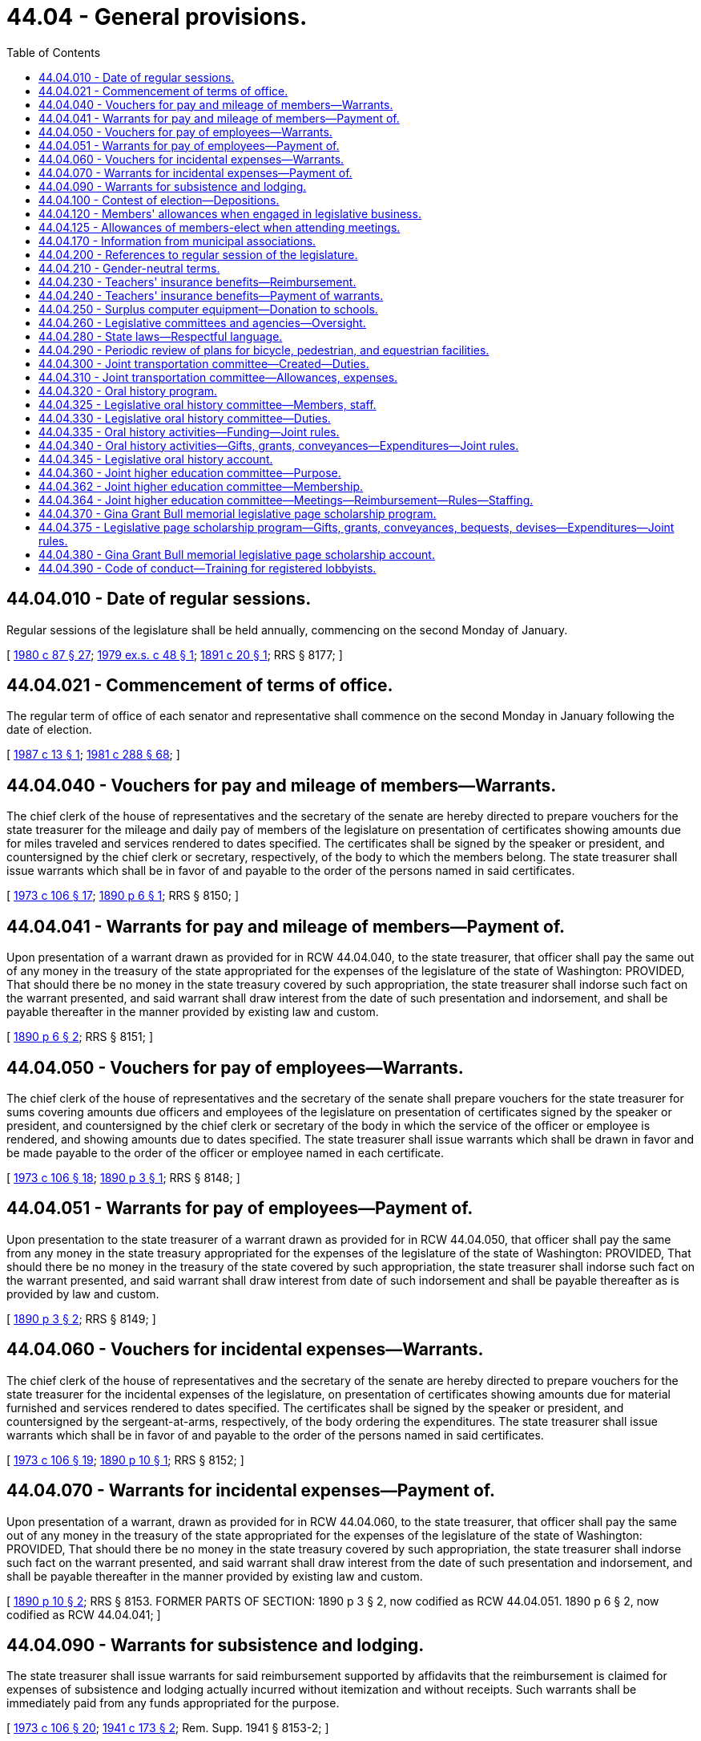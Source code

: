 = 44.04 - General provisions.
:toc:

== 44.04.010 - Date of regular sessions.
Regular sessions of the legislature shall be held annually, commencing on the second Monday of January.

[ http://leg.wa.gov/CodeReviser/documents/sessionlaw/1980c87.pdf?cite=1980%20c%2087%20§%2027[1980 c 87 § 27]; http://leg.wa.gov/CodeReviser/documents/sessionlaw/1979ex1c48.pdf?cite=1979%20ex.s.%20c%2048%20§%201[1979 ex.s. c 48 § 1]; http://leg.wa.gov/CodeReviser/documents/sessionlaw/1891c20.pdf?cite=1891%20c%2020%20§%201[1891 c 20 § 1]; RRS § 8177; ]

== 44.04.021 - Commencement of terms of office.
The regular term of office of each senator and representative shall commence on the second Monday in January following the date of election.

[ http://leg.wa.gov/CodeReviser/documents/sessionlaw/1987c13.pdf?cite=1987%20c%2013%20§%201[1987 c 13 § 1]; http://leg.wa.gov/CodeReviser/documents/sessionlaw/1981c288.pdf?cite=1981%20c%20288%20§%2068[1981 c 288 § 68]; ]

== 44.04.040 - Vouchers for pay and mileage of members—Warrants.
The chief clerk of the house of representatives and the secretary of the senate are hereby directed to prepare vouchers for the state treasurer for the mileage and daily pay of members of the legislature on presentation of certificates showing amounts due for miles traveled and services rendered to dates specified. The certificates shall be signed by the speaker or president, and countersigned by the chief clerk or secretary, respectively, of the body to which the members belong. The state treasurer shall issue warrants which shall be in favor of and payable to the order of the persons named in said certificates.

[ http://leg.wa.gov/CodeReviser/documents/sessionlaw/1973c106.pdf?cite=1973%20c%20106%20§%2017[1973 c 106 § 17]; http://leg.wa.gov/CodeReviser/documents/sessionlaw/1890c6.pdf?cite=1890%20p%206%20§%201[1890 p 6 § 1]; RRS § 8150; ]

== 44.04.041 - Warrants for pay and mileage of members—Payment of.
Upon presentation of a warrant drawn as provided for in RCW 44.04.040, to the state treasurer, that officer shall pay the same out of any money in the treasury of the state appropriated for the expenses of the legislature of the state of Washington: PROVIDED, That should there be no money in the state treasury covered by such appropriation, the state treasurer shall indorse such fact on the warrant presented, and said warrant shall draw interest from the date of such presentation and indorsement, and shall be payable thereafter in the manner provided by existing law and custom.

[ http://leg.wa.gov/CodeReviser/documents/sessionlaw/1890c6.pdf?cite=1890%20p%206%20§%202[1890 p 6 § 2]; RRS § 8151; ]

== 44.04.050 - Vouchers for pay of employees—Warrants.
The chief clerk of the house of representatives and the secretary of the senate shall prepare vouchers for the state treasurer for sums covering amounts due officers and employees of the legislature on presentation of certificates signed by the speaker or president, and countersigned by the chief clerk or secretary of the body in which the service of the officer or employee is rendered, and showing amounts due to dates specified. The state treasurer shall issue warrants which shall be drawn in favor and be made payable to the order of the officer or employee named in each certificate.

[ http://leg.wa.gov/CodeReviser/documents/sessionlaw/1973c106.pdf?cite=1973%20c%20106%20§%2018[1973 c 106 § 18]; http://leg.wa.gov/CodeReviser/documents/sessionlaw/1890c3.pdf?cite=1890%20p%203%20§%201[1890 p 3 § 1]; RRS § 8148; ]

== 44.04.051 - Warrants for pay of employees—Payment of.
Upon presentation to the state treasurer of a warrant drawn as provided for in RCW 44.04.050, that officer shall pay the same from any money in the state treasury appropriated for the expenses of the legislature of the state of Washington: PROVIDED, That should there be no money in the treasury of the state covered by such appropriation, the state treasurer shall indorse such fact on the warrant presented, and said warrant shall draw interest from date of such indorsement and shall be payable thereafter as is provided by law and custom.

[ http://leg.wa.gov/CodeReviser/documents/sessionlaw/1890c3.pdf?cite=1890%20p%203%20§%202[1890 p 3 § 2]; RRS § 8149; ]

== 44.04.060 - Vouchers for incidental expenses—Warrants.
The chief clerk of the house of representatives and the secretary of the senate are hereby directed to prepare vouchers for the state treasurer for the incidental expenses of the legislature, on presentation of certificates showing amounts due for material furnished and services rendered to dates specified. The certificates shall be signed by the speaker or president, and countersigned by the sergeant-at-arms, respectively, of the body ordering the expenditures. The state treasurer shall issue warrants which shall be in favor of and payable to the order of the persons named in said certificates.

[ http://leg.wa.gov/CodeReviser/documents/sessionlaw/1973c106.pdf?cite=1973%20c%20106%20§%2019[1973 c 106 § 19]; http://leg.wa.gov/CodeReviser/documents/sessionlaw/1890c10.pdf?cite=1890%20p%2010%20§%201[1890 p 10 § 1]; RRS § 8152; ]

== 44.04.070 - Warrants for incidental expenses—Payment of.
Upon presentation of a warrant, drawn as provided for in RCW 44.04.060, to the state treasurer, that officer shall pay the same out of any money in the treasury of the state appropriated for the expenses of the legislature of the state of Washington: PROVIDED, That should there be no money in the state treasury covered by such appropriation, the state treasurer shall indorse such fact on the warrant presented, and said warrant shall draw interest from the date of such presentation and indorsement, and shall be payable thereafter in the manner provided by existing law and custom.

[ http://leg.wa.gov/CodeReviser/documents/sessionlaw/1890c10.pdf?cite=1890%20p%2010%20§%202[1890 p 10 § 2]; RRS § 8153. FORMER PARTS OF SECTION:  1890 p 3 § 2, now codified as RCW  44.04.051.  1890 p 6 § 2, now codified as RCW  44.04.041; ]

== 44.04.090 - Warrants for subsistence and lodging.
The state treasurer shall issue warrants for said reimbursement supported by affidavits that the reimbursement is claimed for expenses of subsistence and lodging actually incurred without itemization and without receipts. Such warrants shall be immediately paid from any funds appropriated for the purpose.

[ http://leg.wa.gov/CodeReviser/documents/sessionlaw/1973c106.pdf?cite=1973%20c%20106%20§%2020[1973 c 106 § 20]; http://leg.wa.gov/CodeReviser/documents/sessionlaw/1941c173.pdf?cite=1941%20c%20173%20§%202[1941 c 173 § 2]; Rem. Supp. 1941 § 8153-2; ]

== 44.04.100 - Contest of election—Depositions.
Any person desiring to contest the election of any member of the legislature, may, at any time after the presumptive election of such member and before the convening of the ensuing regular session of the legislature, have the testimony of witnesses, to be used in support of such contest, taken and perpetuated, by serving not less than three days' written notice upon the member whose election he or she desires to contest, of his or her intention to institute such contest and that he or she desires to take the testimony of certain witnesses named in such notice, at a time and place named therein, before a notary public duly commissioned and qualified and residing in the county where the presumptive member resides, giving the name of such notary public, which deposition shall be taken in the manner provided by law for the taking of depositions in civil actions in the superior court. The presumptive member of the legislature, whose election is to be contested, shall have the right to appear, in person or by counsel, at the time and place named in the notice, and cross examine any witness produced and have such cross examination made a part of such deposition, and to produce witnesses and have their depositions taken for the purpose of sustaining his or her election. The notary public before whom such deposition is taken shall transmit such depositions to the presiding officer of the senate, or house of representatives, as the case may be, in which said contest is to be instituted, in the care of the secretary of state, at the state capitol, by registered mail, and it shall be the duty of the secretary of state upon the convening of the legislature to transmit said depositions, unopened, to the presiding officer of the senate, or the house of representatives, as the case may be, to whom it is addressed, and in case such contest is instituted said depositions may be opened and read in evidence in the manner provided by law for the opening and introduction of depositions in civil actions in the superior court.

[ http://lawfilesext.leg.wa.gov/biennium/2009-10/Pdf/Bills/Session%20Laws/Senate/5038.SL.pdf?cite=2009%20c%20549%20§%206001[2009 c 549 § 6001]; http://leg.wa.gov/CodeReviser/documents/sessionlaw/1927c205.pdf?cite=1927%20c%20205%20§%201[1927 c 205 § 1]; RRS § 8162-1; Code 1881 §§ 3125-3139; ]

== 44.04.120 - Members' allowances when engaged in legislative business.
Each member of the senate or house of representatives when serving on official legislative business shall be entitled to receive, in lieu of per diem or any other payment, for each day or major portion thereof in which he or she is actually engaged in legislative business or business of the committee, commission, or council, notwithstanding any laws to the contrary, an allowance in an amount fixed by the secretary of the senate and chief clerk of the house, respectively, in accordance with applicable rules and resolutions of each body. Such allowance shall be reasonably calculated to reimburse expenses, exclusive of mileage, which are ordinary and necessary in the conduct of legislative business, recognizing cost variances which are encountered in different locales. The allowance authorized shall not exceed the greater of forty-four dollars per day or the maximum daily amount determined under RCW 43.03.050, as now or hereafter amended. In addition, a mileage allowance shall be paid at the rate per mile provided for in RCW 43.03.060, as now or hereafter amended, when authorized by the house, committee, commission, or council of which he or she is a member and on the business of which he or she is engaged.

[ http://lawfilesext.leg.wa.gov/biennium/2009-10/Pdf/Bills/Session%20Laws/Senate/5038.SL.pdf?cite=2009%20c%20549%20§%206002[2009 c 549 § 6002]; http://leg.wa.gov/CodeReviser/documents/sessionlaw/1985c3.pdf?cite=1985%20c%203%20§%201[1985 c 3 § 1]; http://leg.wa.gov/CodeReviser/documents/sessionlaw/1979ex1c255.pdf?cite=1979%20ex.s.%20c%20255%20§%203[1979 ex.s. c 255 § 3]; http://leg.wa.gov/CodeReviser/documents/sessionlaw/1974ex1c157.pdf?cite=1974%20ex.s.%20c%20157%20§%202[1974 ex.s. c 157 § 2]; http://leg.wa.gov/CodeReviser/documents/sessionlaw/1973ex1c197.pdf?cite=1973%201st%20ex.s.%20c%20197%20§%205[1973 1st ex.s. c 197 § 5]; http://leg.wa.gov/CodeReviser/documents/sessionlaw/1967ex1c112.pdf?cite=1967%20ex.s.%20c%20112%20§%204[1967 ex.s. c 112 § 4]; http://leg.wa.gov/CodeReviser/documents/sessionlaw/1963ex1c7.pdf?cite=1963%20ex.s.%20c%207%20§%201[1963 ex.s. c 7 § 1]; http://leg.wa.gov/CodeReviser/documents/sessionlaw/1959ex1c10.pdf?cite=1959%20ex.s.%20c%2010%20§%201[1959 ex.s. c 10 § 1]; ]

== 44.04.125 - Allowances of members-elect when attending meetings.
Each member-elect of the senate or house of representatives who attends any meeting of the legislature or any of its committees, upon the invitation of the committee on rules of his or her respective house, shall be entitled to receive per diem, mileage, and incidental expense allowances at the rates prescribed in chapter 44.04 RCW, as now or hereafter amended.

[ http://leg.wa.gov/CodeReviser/documents/sessionlaw/1975ex1c185.pdf?cite=1975%201st%20ex.s.%20c%20185%20§%201[1975 1st ex.s. c 185 § 1]; ]

== 44.04.170 - Information from municipal associations.
It shall be the duty of each association of municipal corporations or municipal officers, which is recognized by law and utilized as an official agency for the coordination of the policies and/or administrative programs of municipal corporations, to submit biennially, or oftener as necessary, to the governor and to the legislature the joint recommendations of such participating municipalities regarding changes which would affect the efficiency of such municipal corporations. Such associations shall include but shall not be limited to the Washington state association of fire commissioners and the Washington state school directors' association.

[ http://lawfilesext.leg.wa.gov/biennium/2007-08/Pdf/Bills/Session%20Laws/Senate/5231-S.SL.pdf?cite=2007%20c%2031%20§%207[2007 c 31 § 7]; http://lawfilesext.leg.wa.gov/biennium/1999-00/Pdf/Bills/Session%20Laws/House/1264.SL.pdf?cite=1999%20c%20153%20§%2059[1999 c 153 § 59]; http://leg.wa.gov/CodeReviser/documents/sessionlaw/1970ex1c69.pdf?cite=1970%20ex.s.%20c%2069%20§%202[1970 ex.s. c 69 § 2]; ]

== 44.04.200 - References to regular session of the legislature.
After June 12, 1980, all references in the Revised Code of Washington to a regular session of the legislature mean a regular session during an odd- or even-numbered year unless the context clearly requires otherwise.

[ http://leg.wa.gov/CodeReviser/documents/sessionlaw/1980c87.pdf?cite=1980%20c%2087%20§%201[1980 c 87 § 1]; ]

== 44.04.210 - Gender-neutral terms.
. All statutes, memorials, and resolutions enacted, adopted, or amended by the legislature after July 1, 1983, shall be written in gender-neutral terms unless a specification of gender is intended.

. No statute, memorial, or resolution is invalid because it does not comply with this section.

[ http://leg.wa.gov/CodeReviser/documents/sessionlaw/1983c20.pdf?cite=1983%20c%2020%20§%203[1983 c 20 § 3]; ]

== 44.04.230 - Teachers' insurance benefits—Reimbursement.
The chief clerk of the house of representatives and the secretary of the senate shall prepare vouchers for the state treasurer for sums covering amounts due a school district for any teacher who is on a leave of absence as a legislator, and who has chosen to continue insurance benefits provided by the school district, in lieu of insurance benefits provided to that legislator as a state employee. The amount of reimbursement due the school district is for the actual cost of continuing benefits, but may not exceed the cost of the insurance benefits package that would otherwise be provided through the health care authority.

[ http://lawfilesext.leg.wa.gov/biennium/1997-98/Pdf/Bills/Session%20Laws/House/1971-S.SL.pdf?cite=1998%20c%2062%20§%201[1998 c 62 § 1]; ]

== 44.04.240 - Teachers' insurance benefits—Payment of warrants.
Upon presentation to the state treasurer of a warrant issued by the treasurer and drawn for the purposes under RCW 44.04.230, the treasurer shall pay the amount necessary from appropriated funds. If sufficient funds have not been appropriated, the treasurer shall endorse the warrant and the warrant draws interest from the date of the endorsement until paid.

[ http://lawfilesext.leg.wa.gov/biennium/1997-98/Pdf/Bills/Session%20Laws/House/1971-S.SL.pdf?cite=1998%20c%2062%20§%203[1998 c 62 § 3]; ]

== 44.04.250 - Surplus computer equipment—Donation to schools.
The chief clerk of the house of representatives may authorize surplus computers and computer-related equipment owned by the house, the secretary of the senate may authorize surplus computers and computer-related equipment owned by the senate, and the directors of legislative agencies may authorize surplus computers and computer-related equipment owned by his or her respective agency, to be donated to school districts and educational service districts. This section shall not be construed to limit the discretion of the legislature regarding disposal of its surplus property.

[ http://lawfilesext.leg.wa.gov/biennium/1999-00/Pdf/Bills/Session%20Laws/Senate/5175-S.SL.pdf?cite=1999%20c%20186%20§%202[1999 c 186 § 2]; ]

== 44.04.260 - Legislative committees and agencies—Oversight.
The joint legislative audit and review committee, the joint transportation committee, the select committee on pension policy, the legislative evaluation and accountability program committee, the office of legislative support services, the joint higher education committee, and the *joint legislative systems committee are subject to such operational policies, procedures, and oversight as are deemed necessary by the facilities and operations committee of the senate and the executive rules committee of the house of representatives to ensure operational adequacy of the agencies of the legislative branch. As used in this section, "operational policies, procedures, and oversight" includes the development process of biennial budgets, contracting procedures, personnel policies, and compensation plans, selection of a chief administrator, facilities, and expenditures. This section does not grant oversight authority to the facilities and operations committee of the senate over any standing committee of the house of representatives or oversight authority to the executive rules committee of the house of representatives over any standing committee of the senate.

[ http://lawfilesext.leg.wa.gov/biennium/2011-12/Pdf/Bills/Session%20Laws/House/2483-S2.SL.pdf?cite=2012%20c%20229%20§%20204[2012 c 229 § 204]; http://lawfilesext.leg.wa.gov/biennium/2011-12/Pdf/Bills/Session%20Laws/House/2705.SL.pdf?cite=2012%20c%20113%20§%206[2012 c 113 § 6]; http://lawfilesext.leg.wa.gov/biennium/2005-06/Pdf/Bills/Session%20Laws/Senate/5513.SL.pdf?cite=2005%20c%20319%20§%20112[2005 c 319 § 112]; http://lawfilesext.leg.wa.gov/biennium/2003-04/Pdf/Bills/Session%20Laws/House/1204-S.SL.pdf?cite=2003%20c%20295%20§%2012[2003 c 295 § 12]; http://lawfilesext.leg.wa.gov/biennium/2001-02/Pdf/Bills/Session%20Laws/House/1391-S.SL.pdf?cite=2001%20c%20259%20§%201[2001 c 259 § 1]; ]

== 44.04.280 - State laws—Respectful language.
. The legislature recognizes that language used in reference to individuals with disabilities shapes and reflects society's attitudes towards people with disabilities. Many of the terms currently used diminish the humanity and natural condition of having a disability. Certain terms are demeaning and create an invisible barrier to inclusion as equal community members. The legislature finds it necessary to clarify preferred language for new and revised laws by requiring the use of terminology that puts the person before the disability.

. [Empty]
.. The code reviser is directed to avoid all references to: Disabled, developmentally disabled, mentally disabled, mentally ill, mentally retarded, handicapped, cripple, and crippled, in any new statute, memorial, or resolution, and to change such references in any existing statute, memorial, or resolution as sections including these references are otherwise amended by law.

.. The code reviser is directed to replace terms referenced in (a) of this subsection as appropriate with the following revised terminology: "Individuals with disabilities," "individuals with developmental disabilities," "individuals with mental illness," and "individuals with intellectual disabilities."

. No statute, memorial, or resolution is invalid because it does not comply with this section.

. The replacement of outmoded terminology with more appropriate references may not be construed as changing the application of any provision of this code to any person.

[ http://lawfilesext.leg.wa.gov/biennium/2009-10/Pdf/Bills/Session%20Laws/House/2490.SL.pdf?cite=2010%20c%2094%20§%202[2010 c 94 § 2]; http://lawfilesext.leg.wa.gov/biennium/2009-10/Pdf/Bills/Session%20Laws/House/1835.SL.pdf?cite=2009%20c%20377%20§%201[2009 c 377 § 1]; http://lawfilesext.leg.wa.gov/biennium/2003-04/Pdf/Bills/Session%20Laws/House/2663.SL.pdf?cite=2004%20c%20175%20§%201[2004 c 175 § 1]; ]

== 44.04.290 - Periodic review of plans for bicycle, pedestrian, and equestrian facilities.
The house and senate transportation committees shall periodically review the six-year comprehensive plans submitted by cities and counties for expenditures for bicycle, pedestrian, and equestrian facilities prepared pursuant to RCW 35.77.010 and 36.81.121.

[ http://leg.wa.gov/CodeReviser/documents/sessionlaw/1977ex1c235.pdf?cite=1977%20ex.s.%20c%20235%20§%2012[1977 ex.s. c 235 § 12]; http://leg.wa.gov/CodeReviser/documents/sessionlaw/1975ex1c268.pdf?cite=1975%201st%20ex.s.%20c%20268%20§%202[1975 1st ex.s. c 268 § 2]; ]

== 44.04.300 - Joint transportation committee—Created—Duties.
The joint transportation committee is created. The executive committee of the joint committee consists of the chairs and ranking members of the house and senate transportation committees. The chairs of the house and senate transportation committees shall serve as cochairs of the joint committee. All members of the house and senate standing committees on transportation are eligible for membership of the joint committee and shall serve when appointed by the executive committee.

The joint transportation committee shall review and research transportation programs and issues in order to educate and promote the dissemination of transportation research to state and local government policymakers, including legislators and associated staff. All four members of the executive committee shall approve the annual work plan. Membership of the committee may vary depending on the subject matter of oversight and research projects. The committee may also make recommendations for functional or performance audits to the transportation performance audit board.

The executive committee shall adopt rules and procedures for its operations.

[ http://lawfilesext.leg.wa.gov/biennium/2005-06/Pdf/Bills/Session%20Laws/Senate/5513.SL.pdf?cite=2005%20c%20319%20§%2012[2005 c 319 § 12]; ]

== 44.04.310 - Joint transportation committee—Allowances, expenses.
The members of the joint transportation committee will receive allowances while attending meetings of the committee or subcommittees and while engaged in other authorized business of the committees as provided in RCW 44.04.120. Subject to RCW 44.04.260, all expenses incurred by the committee must be paid upon voucher forms as provided by the office of financial management and signed by the cochairs of the joint committee, or their authorized designees, and the authority of the chair or vice chair to sign vouchers continues until their successors are selected. Vouchers may be drawn upon funds appropriated for the expenses of the committee.

[ http://lawfilesext.leg.wa.gov/biennium/2005-06/Pdf/Bills/Session%20Laws/Senate/5513.SL.pdf?cite=2005%20c%20319%20§%2013[2005 c 319 § 13]; ]

== 44.04.320 - Oral history program.
. The secretary of the senate and the chief clerk of the house of representatives, at the direction of the legislative oral history committee, shall administer and conduct a program to record and document oral histories of current and former members and staff of the Washington state legislature, and other citizens who have participated in the political history of the Washington state legislature. The secretary of the senate and the chief clerk of the house of representatives may contract with independent oral historians or the history departments of the state universities to interview and record oral histories. The manuscripts and publications shall be made available for research and reference through the state archives. The manuscripts, together with current and historical photographs, may be published for distribution to libraries and the general public, and posted on the legislative oral history web site.

. The oral history of a person who occupied positions, or was staff to a person who occupied positions, in more than one branch of government, shall be conducted by the entity authorized to conduct oral histories of persons in the position last held by the person who is the subject of the oral history. However, the person being interviewed may select the entity he or she wishes to prepare his or her oral history.

[ http://lawfilesext.leg.wa.gov/biennium/2007-08/Pdf/Bills/Session%20Laws/House/1741-S3.SL.pdf?cite=2008%20c%20222%20§%203[2008 c 222 § 3]; http://lawfilesext.leg.wa.gov/biennium/1991-92/Pdf/Bills/Session%20Laws/House/2141.SL.pdf?cite=1991%20c%20237%20§%201[1991 c 237 § 1]; ]

== 44.04.325 - Legislative oral history committee—Members, staff.
. A legislative oral history committee is created, which shall consist of the following individuals:

.. Four members of the house of representatives, two from each of the two largest caucuses of the house, appointed by the speaker of the house of representatives;

.. Four members of the senate, two from each of the two largest caucuses of the senate, appointed by the president of the senate;

.. The chief clerk of the house of representatives; and

.. The secretary of the senate.

. Ex officio members may be appointed by a majority vote of the committee's members appointed under subsection (1) of this section.

. The chair of the committee shall be elected by a majority vote of the committee members appointed under subsection (1) of this section.

. Staff support for the committee must be provided by the office of the secretary of the senate and the office of the chief clerk of the house of representatives.

[ http://lawfilesext.leg.wa.gov/biennium/2019-20/Pdf/Bills/Session%20Laws/House/2402.SL.pdf?cite=2020%20c%20114%20§%208[2020 c 114 § 8]; http://lawfilesext.leg.wa.gov/biennium/2007-08/Pdf/Bills/Session%20Laws/House/1741-S3.SL.pdf?cite=2008%20c%20222%20§%204[2008 c 222 § 4]; http://lawfilesext.leg.wa.gov/biennium/1991-92/Pdf/Bills/Session%20Laws/House/2141.SL.pdf?cite=1991%20c%20237%20§%202[1991 c 237 § 2]; ]

== 44.04.330 - Legislative oral history committee—Duties.
The legislative oral history committee shall have the following responsibilities:

. To select appropriate oral history interview candidates and subjects;

. To select transcripts or portions of transcripts, and related historical material, for publication;

. To advise the secretary of the senate and the chief clerk of the house of representatives on the format and length of individual interview series and on appropriate issues and subjects for related series of interviews;

. To advise the secretary of the senate and the chief clerk of the house of representatives on the appropriate subjects, format, and length of interviews and on the process for conducting oral history interviews;

. To advise the secretary of the senate and the chief clerk of the house of representatives on joint programs and activities with state universities, colleges, museums, and other groups conducting oral histories; and

. To advise the secretary of the senate and the chief clerk of the house of representatives on other aspects of the administration of the oral history program and on the conduct of individual interview projects.

[ http://lawfilesext.leg.wa.gov/biennium/2007-08/Pdf/Bills/Session%20Laws/House/1741-S3.SL.pdf?cite=2008%20c%20222%20§%205[2008 c 222 § 5]; http://lawfilesext.leg.wa.gov/biennium/1991-92/Pdf/Bills/Session%20Laws/House/2141.SL.pdf?cite=1991%20c%20237%20§%203[1991 c 237 § 3]; ]

== 44.04.335 - Oral history activities—Funding—Joint rules.
The secretary of the senate and the chief clerk of the house of representatives may fund oral history activities through donations as provided in RCW 44.04.340 and through funds in the legislative gift center account created in RCW 44.73.020. The activities may include, but not be limited to, conducting interviews, preparing and indexing transcripts, publishing manuscripts and photographs, and presenting displays and programs. Donations that do not meet the criteria of the legislative oral history program may not be accepted. The secretary of the senate and the chief clerk of the house of representatives shall adopt joint rules necessary to implement this section.

[ http://lawfilesext.leg.wa.gov/biennium/2007-08/Pdf/Bills/Session%20Laws/House/1741-S3.SL.pdf?cite=2008%20c%20222%20§%206[2008 c 222 § 6]; ]

== 44.04.340 - Oral history activities—Gifts, grants, conveyances—Expenditures—Joint rules.
. The secretary of the senate and the chief clerk of the house of representatives may solicit and accept gifts, grants, conveyances, bequests, and devises of real or personal property, or both, in trust or otherwise, and sell, lease, exchange, invest, or expend these donations or the proceeds, rents, profits, and income from the donations except as limited by the donor's terms.

. Moneys received under this section may be used only for conducting oral histories.

. Moneys received under this section must be deposited in the legislative oral history account established in RCW 44.04.345.

. The secretary of the senate and the chief clerk of the house of representatives shall adopt joint rules to govern and protect the receipt and expenditure of the proceeds.

[ http://lawfilesext.leg.wa.gov/biennium/2007-08/Pdf/Bills/Session%20Laws/House/1741-S3.SL.pdf?cite=2008%20c%20222%20§%207[2008 c 222 § 7]; ]

== 44.04.345 - Legislative oral history account.
The legislative oral history account is created in the custody of the state treasurer. All moneys received under RCW 44.04.340 and from the legislative gift center account created in RCW 44.73.020 must be deposited in the account. Expenditures from the account may be made only for the purposes of the legislative oral history program under RCW 44.04.320. Only the secretary of the senate or the chief clerk of the house of representatives or their designee may authorize expenditures from the account. An appropriation is not required for expenditures, but the account is subject to allotment procedures under chapter 43.88 RCW.

[ http://lawfilesext.leg.wa.gov/biennium/2007-08/Pdf/Bills/Session%20Laws/House/1741-S3.SL.pdf?cite=2008%20c%20222%20§%208[2008 c 222 § 8]; ]

== 44.04.360 - Joint higher education committee—Purpose.
. A joint higher education committee is created.

. The purpose of the joint higher education committee is to:

.. By December 1, 2012, and annually thereafter, review the work of the student achievement council and provide legislative feedback;

.. Engage with the student achievement council and the higher education community to create greater communication, coordination, and alignment between the higher education system and the expectations of the legislature; and

.. Provide recommendations for higher education policy, including proposed legislation, to the higher education and fiscal committees of the legislature.

[ http://lawfilesext.leg.wa.gov/biennium/2011-12/Pdf/Bills/Session%20Laws/House/2483-S2.SL.pdf?cite=2012%20c%20229%20§%20201[2012 c 229 § 201]; ]

== 44.04.362 - Joint higher education committee—Membership.
. The joint higher education committee shall consist of the following members:

.. Four members of the house of representatives, two each appointed by the leadership of the two largest caucuses, with at least one member from each caucus who is a member of the house of representatives ways and means committee and at least one member from each caucus who is a member of the house of representatives higher education committee; and

.. Four members of the senate, two each appointed by the leadership of the two largest caucuses, with at least one member from each caucus who is a member of the senate ways and means committee and at least one member from each caucus who is a member of the senate higher education and workforce development committee.

. All members must be appointed by July 1, 2012, and must serve a term of no less than two years.

. Vacancies on the joint higher education committee shall be filled by appointment by either the president of the senate or the speaker of the house of representatives. All such vacancies shall be filled from the same political party and from the same house as the member whose seat was vacated.

. The joint higher education committee shall appoint its own cochairs, representing two different parties and the two chambers of the legislature.

[ http://lawfilesext.leg.wa.gov/biennium/2011-12/Pdf/Bills/Session%20Laws/House/2483-S2.SL.pdf?cite=2012%20c%20229%20§%20202[2012 c 229 § 202]; ]

== 44.04.364 - Joint higher education committee—Meetings—Reimbursement—Rules—Staffing.
. The joint higher education committee shall meet at least twice annually after the conclusion of the legislative session.

. The members of the joint higher education committee shall serve without additional compensation, but shall be reimbursed in accordance with RCW 44.04.120 while attending meetings of the joint higher education committee.

. The joint higher education committee shall adopt rules and procedures for its operations.

. Staff support for the joint higher education committee must be provided by the senate committee services and the house of representatives office of program research.

[ http://lawfilesext.leg.wa.gov/biennium/2011-12/Pdf/Bills/Session%20Laws/House/2483-S2.SL.pdf?cite=2012%20c%20229%20§%20203[2012 c 229 § 203]; ]

== 44.04.370 - Gina Grant Bull memorial legislative page scholarship program.
The secretary of the senate and the chief clerk of the house of representatives may administer and conduct a legislative page scholarship program to provide resources for Washington students who participate in the page programs of the senate or house of representatives. The scholarship program should provide assistance to students, based on financial need, who qualify for a page program. The program is called the Gina Grant Bull memorial legislative page scholarship program.

[ http://lawfilesext.leg.wa.gov/biennium/2017-18/Pdf/Bills/Session%20Laws/Senate/5346-S.SL.pdf?cite=2017%20c%20322%20§%201[2017 c 322 § 1]; ]

== 44.04.375 - Legislative page scholarship program—Gifts, grants, conveyances, bequests, devises—Expenditures—Joint rules.
. The secretary of the senate and the chief clerk of the house of representatives may solicit and accept gifts, grants, conveyances, bequests, and devises of real or personal property, or both, in trust or otherwise, and sell, lease, exchange, or expend these donations or the proceeds, rents, profits, and income from the donations except as limited by the donor's terms. Any legislative member or legislative employee may solicit the same types of contributions for the secretary of the senate and the chief clerk of the house of representatives.

. Moneys received under this section may be used only for establishing and operating the legislative page scholarship program authorized in RCW 44.04.370.

. Moneys received under this section must be deposited in the Gina Grant Bull memorial legislative page scholarship account established in RCW 44.04.380.

. The secretary of the senate and the chief clerk of the house of representatives must adopt joint rules to govern and protect the receipt and expenditure of the proceeds.

[ http://lawfilesext.leg.wa.gov/biennium/2017-18/Pdf/Bills/Session%20Laws/Senate/5346-S.SL.pdf?cite=2017%20c%20322%20§%202[2017 c 322 § 2]; ]

== 44.04.380 - Gina Grant Bull memorial legislative page scholarship account.
The Gina Grant Bull memorial legislative page scholarship account is created in the custody of the state treasurer. All moneys received under RCW 44.04.370 must be deposited in the account. Expenditures from the account may be made only for the purposes of the legislative page scholarship program in RCW 44.04.370. Only the secretary of the senate or the chief clerk of the house of representatives or their designee may authorize expenditures from the account. An appropriation is not required for expenditures, but the account is subject to allotment procedures under chapter 43.88 RCW.

[ http://lawfilesext.leg.wa.gov/biennium/2017-18/Pdf/Bills/Session%20Laws/Senate/5346-S.SL.pdf?cite=2017%20c%20322%20§%203[2017 c 322 § 3]; ]

== 44.04.390 - Code of conduct—Training for registered lobbyists.
The chief clerk of the house of representatives and the secretary of the senate shall develop and provide a training course for registered lobbyists regarding the legislative code of conduct and any policies related to appropriate conduct adopted by the senate or the house of representatives.

[ http://lawfilesext.leg.wa.gov/biennium/2019-20/Pdf/Bills/Session%20Laws/Senate/5861-S.SL.pdf?cite=2019%20c%20469%20§%201[2019 c 469 § 1]; ]


